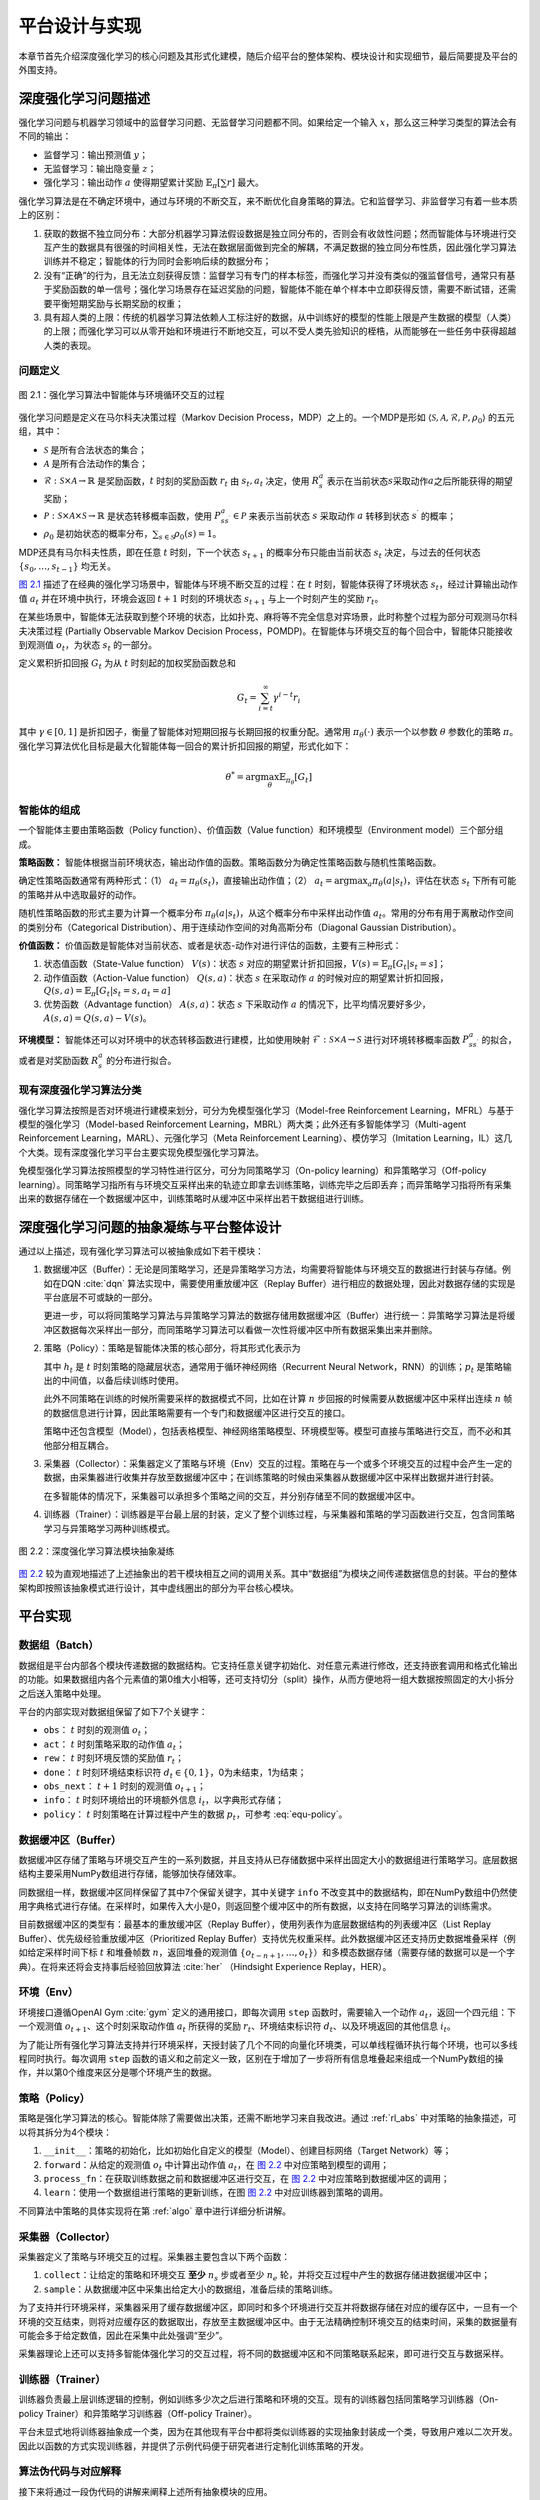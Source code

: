 .. _impl:

平台设计与实现
==============

本章节首先介绍深度强化学习的核心问题及其形式化建模，随后介绍平台的整体架构、模块设计和实现细节，最后简要提及平台的外围支持。

深度强化学习问题描述
--------------------

强化学习问题与机器学习领域中的监督学习问题、无监督学习问题都不同。如果给定一个输入 :math:`x`，那么这三种学习类型的算法会有不同的输出：

-  监督学习：输出预测值 :math:`y`；

-  无监督学习：输出隐变量 :math:`z`；

-  强化学习：输出动作 :math:`a` 使得期望累计奖励 :math:`\mathbb{E}_\pi[\sum r]` 最大。

强化学习算法是在不确定环境中，通过与环境的不断交互，来不断优化自身策略的算法。它和监督学习、非监督学习有着一些本质上的区别：

#. 获取的数据不独立同分布：大部分机器学习算法假设数据是独立同分布的，否则会有收敛性问题；然而智能体与环境进行交互产生的数据具有很强的时间相关性，无法在数据层面做到完全的解耦，不满足数据的独立同分布性质，因此强化学习算法训练并不稳定；智能体的行为同时会影响后续的数据分布；

#. 没有“正确”的行为，且无法立刻获得反馈：监督学习有专门的样本标签，而强化学习并没有类似的强监督信号，通常只有基于奖励函数的单一信号；强化学习场景存在延迟奖励的问题，智能体不能在单个样本中立即获得反馈，需要不断试错，还需要平衡短期奖励与长期奖励的权重；

#. 具有超人类的上限：传统的机器学习算法依赖人工标注好的数据，从中训练好的模型的性能上限是产生数据的模型（人类）的上限；而强化学习可以从零开始和环境进行不断地交互，可以不受人类先验知识的桎梏，从而能够在一些任务中获得超越人类的表现。

问题定义
~~~~~~~~

.. figure:: /_static/images/rl-zh.png
   :scale: 100%
   :name: fig-rlprob
   :align: center

   图 2.1：强化学习算法中智能体与环境循环交互的过程

.. _图 2.1: #fig-rlprob


强化学习问题是定义在马尔科夫决策过程（Markov Decision Process，MDP）之上的。一个MDP是形如
:math:`\langle \mathcal{S}, \mathcal{A}, \mathcal{R}, \mathcal{P}, \rho_0\rangle`
的五元组，其中：

-  :math:`\mathcal{S}` 是所有合法状态的集合；

-  :math:`\mathcal{A}` 是所有合法动作的集合；

-  :math:`\mathcal{R}: \mathcal{S}\times \mathcal{A}\rightarrow \mathbb{R}` 是奖励函数，\ :math:`t` 时刻的奖励函数 :math:`r_t` 由 :math:`s_t, a_t` 决定，使用 :math:`R_s^a` 表示在当前状态\ :math:`s`\ 采取动作\ :math:`a`\ 之后所能获得的期望奖励；

-  :math:`\mathcal{P}: \mathcal{S}\times \mathcal{A}\times \mathcal{S}\rightarrow \mathbb{R}` 是状态转移概率函数，使用 :math:`P_{ss^\prime}^a\in\mathcal{P}` 来表示当前状态 :math:`s` 采取动作 :math:`a` 转移到状态 :math:`s^\prime` 的概率；

-  :math:`\rho_0` 是初始状态的概率分布，\ :math:`\sum_{s\in\mathcal{S}} \rho_0(s)=1`\ 。

MDP还具有马尔科夫性质，即在任意 :math:`t` 时刻，下一个状态 :math:`s_{t+1}` 的概率分布只能由当前状态 :math:`s_t` 决定，与过去的任何状态 :math:`\{s_0, \dots, s_{t-1}\}` 均无关。

`图 2.1`_ 描述了在经典的强化学习场景中，智能体与环境不断交互的过程：在 
:math:`t` 时刻，智能体获得了环境状态 :math:`s_t`，经过计算输出动作值 :math:`a_t`
并在环境中执行，环境会返回 :math:`t+1` 时刻的环境状态 :math:`s_{t+1}`
与上一个时刻产生的奖励 :math:`r_t`。

在某些场景中，智能体无法获取到整个环境的状态，比如扑克、麻将等不完全信息对弈场景，此时称整个过程为部分可观测马尔科夫决策过程
(Partially Observable Markov Decision
Process，POMDP)。在智能体与环境交互的每个回合中，智能体只能接收到观测值
:math:`o_t`，为状态 :math:`s_t` 的一部分。

定义累积折扣回报 :math:`G_t` 为从 :math:`t` 时刻起的加权奖励函数总和

.. math:: G_t=\sum_{i=t}^\infty \gamma^{i-t}r_i

其中 :math:`\gamma\in [0,1]`
是折扣因子，衡量了智能体对短期回报与长期回报的权重分配。通常用
:math:`\pi_\theta(\cdot)` 表示一个以参数 :math:`\theta` 参数化的策略
:math:`\pi`。强化学习算法优化目标是最大化智能体每一回合的累计折扣回报的期望，形式化如下：

.. math:: \theta^*=\arg\max_\theta \mathbb{E}_{\pi_\theta}[G_t]

智能体的组成
~~~~~~~~~~~~

一个智能体主要由策略函数（Policy function）、价值函数（Value function）和环境模型（Environment model）三个部分组成。

**策略函数：** 智能体根据当前环境状态，输出动作值的函数。策略函数分为确定性策略函数与随机性策略函数。

确定性策略函数通常有两种形式：（1） :math:`a_t=\pi_\theta(s_t)`，直接输出动作值；（2） :math:`a_t=\arg\max_a \pi_\theta(a|s_t)`，评估在状态
:math:`s_t` 下所有可能的策略并从中选取最好的动作。

随机性策略函数的形式主要为计算一个概率分布
:math:`\pi_\theta(a|s_t)`，从这个概率分布中采样出动作值
:math:`a_t`。常用的分布有用于离散动作空间的类别分布（Categorical Distribution）、用于连续动作空间的对角高斯分布（Diagonal Gaussian Distribution）。

**价值函数：** 价值函数是智能体对当前状态、或者是状态-动作对进行评估的函数，主要有三种形式：

#. 状态值函数（State-Value function） :math:`V(s)`：状态 :math:`s`
   对应的期望累计折扣回报，:math:`V(s)=\mathbb{E}_\pi[G_t|s_t=s]`；

#. 动作值函数（Action-Value function） :math:`Q(s,a)`：状态 :math:`s`
   在采取动作 :math:`a`
   的时候对应的期望累计折扣回报，:math:`Q(s,a)=\mathbb{E}_{\pi}[G_t|s_t=s,a_t=a]`

#. 优势函数（Advantage function） :math:`A(s,a)`：状态 :math:`s`
   下采取动作 :math:`a`
   的情况下，比平均情况要好多少，:math:`A(s,a)=Q(s,a)-V(s)`。

**环境模型：** 智能体还可以对环境中的状态转移函数进行建模，比如使用映射
:math:`\mathcal{F}: \mathcal{S}\times \mathcal{A}\rightarrow\mathcal{S}`
进行对环境转移概率函数 :math:`P_{ss^\prime}^a` 的拟合，或者是对奖励函数 :math:`R_s^a` 的分布进行拟合。

现有深度强化学习算法分类
~~~~~~~~~~~~~~~~~~~~~~~~

强化学习算法按照是否对环境进行建模来划分，可分为免模型强化学习（Model-free
Reinforcement Learning，MFRL）与基于模型的强化学习（Model-based
Reinforcement Learning，MBRL）两大类；此外还有多智能体学习（Multi-agent
Reinforcement Learning，MARL）、元强化学习（Meta Reinforcement
Learning）、模仿学习（Imitation
Learning，IL）这几个大类。现有深度强化学习平台主要实现免模型强化学习算法。

免模型强化学习算法按照模型的学习特性进行区分，可分为同策略学习（On-policy
learning）和异策略学习（Off-policy
learning）。同策略学习指所有与环境交互采样出来的轨迹立即拿去训练策略，训练完毕之后即丢弃；而异策略学习指将所有采集出来的数据存储在一个数据缓冲区中，训练策略时从缓冲区中采样出若干数据组进行训练。

.. _rl_abs:

深度强化学习问题的抽象凝练与平台整体设计
----------------------------------------

通过以上描述，现有强化学习算法可以被抽象成如下若干模块：

#. 数据缓冲区（Buffer）：无论是同策略学习，还是异策略学习方法，均需要将智能体与环境交互的数据进行封装与存储。例如在DQN :cite:`dqn` 算法实现中，需要使用重放缓冲区（Replay
   Buffer）进行相应的数据处理，因此对数据存储的实现是平台底层不可或缺的一部分。

   更进一步，可以将同策略学习算法与异策略学习算法的数据存储用数据缓冲区（Buffer）进行统一：异策略学习算法是将缓冲区数据每次采样出一部分，而同策略学习算法可以看做一次性将缓冲区中所有数据采集出来并删除。

#. 策略（Policy）：策略是智能体决策的核心部分，将其形式化表示为

   .. math:: \pi_\theta(o_t,h_t) \Rightarrow (a_t, h_{t+1}, p_t)
      :label: equ-policy

   其中 :math:`h_t` 是 :math:`t`
   时刻策略的隐藏层状态，通常用于循环神经网络（Recurrent Neural
   Network，RNN）的训练；:math:`p_t`
   是策略输出的中间值，以备后续训练时使用。

   此外不同策略在训练的时候所需要采样的数据模式不同，比如在计算
   :math:`n` 步回报的时候需要从数据缓冲区中采样出连续 :math:`n`
   帧的数据信息进行计算，因此策略需要有一个专门和数据缓冲区进行交互的接口。

   策略中还包含模型（Model），包括表格模型、神经网络策略模型、环境模型等。模型可直接与策略进行交互，而不必和其他部分相互耦合。

#. 采集器（Collector）：采集器定义了策略与环境（Env）交互的过程。策略在与一个或多个环境交互的过程中会产生一定的数据，由采集器进行收集并存放至数据缓冲区中；在训练策略的时候由采集器从数据缓冲区中采样出数据并进行封装。

   在多智能体的情况下，采集器可以承担多个策略之间的交互，并分别存储至不同的数据缓冲区中。

#. 训练器（Trainer）：训练器是平台最上层的封装，定义了整个训练过程，与采集器和策略的学习函数进行交互，包含同策略学习与异策略学习两种训练模式。

.. figure:: /_static/images/frame-zh.png
   :scale: 100%
   :name: fig-abstract
   :align: center

   图 2.2：深度强化学习算法模块抽象凝练

.. _图 2.2: #fig-abstract

`图 2.2`_ 较为直观地描述了上述抽象出的若干模块相互之间的调用关系。其中“数据组”为模块之间传递数据信息的封装。平台的整体架构即按照该抽象模式进行设计，其中虚线圈出的部分为平台核心模块。

平台实现
--------

数据组（Batch）
~~~~~~~~~~~~~~~

数据组是平台内部各个模块传递数据的数据结构。它支持任意关键字初始化、对任意元素进行修改，还支持嵌套调用和格式化输出的功能。如果数据组内各个元素值的第0维大小相等，还可支持切分（split）操作，从而方便地将一组大数据按照固定的大小拆分之后送入策略中处理。

平台的内部实现对数据组保留了如下7个关键字：

-  ``obs``： :math:`t` 时刻的观测值 :math:`o_t`；

-  ``act``： :math:`t` 时刻策略采取的动作值 :math:`a_t`；

-  ``rew``： :math:`t` 时刻环境反馈的奖励值 :math:`r_t`；

-  ``done``： :math:`t` 时刻环境结束标识符
   :math:`d_t\in\{0,1\}`，0为未结束，1为结束；

-  ``obs_next``： :math:`t+1` 时刻的观测值 :math:`o_{t+1}`；

-  ``info``： :math:`t` 时刻环境给出的环境额外信息
   :math:`i_t`，以字典形式存储；

-  ``policy``： :math:`t` 时刻策略在计算过程中产生的数据
   :math:`p_t`，可参考 :eq:`equ-policy`。

数据缓冲区（Buffer）
~~~~~~~~~~~~~~~~~~~~

数据缓冲区存储了策略与环境交互产生的一系列数据，并且支持从已存储数据中采样出固定大小的数据组进行策略学习。底层数据结构主要采用NumPy数组进行存储，能够加快存储效率。

同数据组一样，数据缓冲区同样保留了其中7个保留关键字，其中关键字 ``info``
不改变其中的数据结构，即在NumPy数组中仍然使用字典格式进行存储。在采样时，如果传入大小是0，则返回整个缓冲区中的所有数据，以支持在同略学习算法的训练需求。

目前数据缓冲区的类型有：最基本的重放缓冲区（Replay
Buffer），使用列表作为底层数据结构的列表缓冲区（List Replay
Buffer）、优先级经验重放缓冲区（Prioritized Replay
Buffer）支持优先权重采样。此外数据缓冲区还支持历史数据堆叠采样（例如给定采样时间下标
:math:`t` 和堆叠帧数 :math:`n`，返回堆叠的观测值
:math:`\{o_{t-n+1}, \dots, o_t\}`）和多模态数据存储（需要存储的数据可以是一个字典）。在将来还将会支持事后经验回放算法
:cite:`her` （Hindsight Experience Replay，HER）。

环境（Env）
~~~~~~~~~~~

环境接口遵循OpenAI Gym :cite:`gym` 定义的通用接口，即每次调用 ``step`` 函数时，需要输入一个动作
:math:`a_t`，返回一个四元组：下一个观测值
:math:`o_{t+1}`、这个时刻采取动作值 :math:`a_t` 所获得的奖励
:math:`r_t`、环境结束标识符 :math:`d_t`、以及环境返回的其他信息
:math:`i_t`。

为了能让所有强化学习算法支持并行环境采样，天授封装了几个不同的向量化环境类，可以单线程循环执行每个环境，也可以多线程同时执行。每次调用
``step``
函数的语义和之前定义一致，区别在于增加了一步将所有信息堆叠起来组成一个NumPy数组的操作，并以第0个维度来区分是哪个环境产生的数据。

策略（Policy）
~~~~~~~~~~~~~~

策略是强化学习算法的核心。智能体除了需要做出决策，还需不断地学习来自我改进。通过 :ref:`rl_abs`
中对策略的抽象描述，可以将其拆分为4个模块：

#. ``__init__``：策略的初始化，比如初始化自定义的模型（Model）、创建目标网络（Target Network）等；

#. ``forward``：从给定的观测值 :math:`o_t` 中计算出动作值
   :math:`a_t`，在 `图 2.2`_ 中对应策略到模型的调用；

#. ``process_fn``：在获取训练数据之前和数据缓冲区进行交互，在 `图 2.2`_
   中对应策略到数据缓冲区的调用；

#. ``learn``：使用一个数据组进行策略的更新训练，在图 `图 2.2`_
   中对应训练器到策略的调用。

不同算法中策略的具体实现将在第 :ref:`algo` 章中进行详细分析讲解。

采集器（Collector）
~~~~~~~~~~~~~~~~~~~

采集器定义了策略与环境交互的过程。采集器主要包含以下两个函数：

#. ``collect``：让给定的策略和环境交互 **至少** :math:`n_s`
   步或者至少 :math:`n_e` 轮，并将交互过程中产生的数据存储进数据缓冲区中；

#. ``sample``：从数据缓冲区中采集出给定大小的数据组，准备后续的策略训练。

为了支持并行环境采样，采集器采用了缓存数据缓冲区，即同时和多个环境进行交互并将数据存储在对应的缓存区中，一旦有一个环境的交互结束，则将对应缓存区的数据取出，存放至主数据缓冲区中。由于无法精确控制环境交互的结束时间，采集的数据量有可能会多于给定数值，因此在采集中此处强调“至少”。

采集器理论上还可以支持多智能体强化学习的交互过程，将不同的数据缓冲区和不同策略联系起来，即可进行交互与数据采样。

训练器（Trainer）
~~~~~~~~~~~~~~~~~

训练器负责最上层训练逻辑的控制，例如训练多少次之后进行策略和环境的交互。现有的训练器包括同策略学习训练器（On-policy Trainer）和异策略学习训练器（Off-policy Trainer）。

平台未显式地将训练器抽象成一个类，因为在其他现有平台中都将类似训练器的实现抽象封装成一个类，导致用户难以二次开发。因此以函数的方式实现训练器，并提供了示例代码便于研究者进行定制化训练策略的开发。

算法伪代码与对应解释
~~~~~~~~~~~~~~~~~~~~

接下来将通过一段伪代码的讲解来阐释上述所有抽象模块的应用。

::

    s = env.reset()
    buf = Buffer(size=10000)
    agent = DQN()
    for i in range(int(1e6)):
        a = agent.compute_action(s)
        s_, r, d, _ = env.step(a)
        buf.store(s, a, s_, r, d)
        s = s_
        if i % 1000 == 0:
            bs, ba, bs_, br, bd = buf.get(size=64)
            bret = calc_return(2, buf, br, bd, ...)
            agent.update(bs, ba, bs_, br, bd, bret)

以上伪代码描述了一个定制化两步回报DQN算法的训练过程。 `表 2.1`_
描述了伪代码的解释与上述各个模块的具体对应关系。

.. list-table:: 表 2.1：伪代码与天授模块具体对应关系
   :name: tab-code
   :align: center
   :header-rows: 1

   * -  行
     -  伪代码
     -  解释
     -  对应天授平台实现
   * -  1
     -  s = env.reset()
     -  环境初始化 
     -  在Env中实现
   * -  2
     -  buf = Buffer(size=10000) 
     -  数据缓冲区初始化 
     -  buf = ReplayBuffer( size=10000)
   * -  3
     -  agent = DQN()
     -  策略初始化 
     -  policy.\_\_init\_\_(...) 
   * -  4
     -  for i in range(int(1e6)):
     -  描述训练过程 
     -  在Trainer中实现
   * -  5
     -    a = agent.compute\_action(s) 
     -  计算动作值 
     -  policy(batch, ...) 
   * -  6
     -    s\_, r, d, \_ = env.step(a)
     -  与环境交互 
     -  collector.collect(...) 
   * -  7
     -    buf.store(s, a, s\_, r, d) 
     -  将交互过程中产生的数据存储到数据缓冲区中 
     -  collector.collect(...) 
   * -  8
     -    s = s\_
     -  更新观测值 
     -  collector.collect(...) 
   * -  9
     -    if i % 1000 == 0:
     -  每一千步更新策略 
     -  在Trainer中实现
   * -  10 
     -      bs, ba, bs\_, br, bd = buf.get(size=64)
     -  从数据缓冲区中采样出数据 
     -  collector.sample( size=64) 
   * -  11 
     -      bret = calc\_return(2, buf, br, bd, ...) 
     -  计算两步回报 
     -  policy.process\_fn( batch, buffer, indice) 
   * -  12 
     -      agent.update(bs, ba, bs\_, br, bd, bret) 
     -  训练智能体 
     -  policy.learn(batch, ...) 

.. _表 2.1: #tab-code

平台外围支持
------------

命名由来
~~~~~~~~

该强化学习平台被命名为“天授”。天授的字面含义是上天所授，引申含义为与生俱来的天赋。强化学习算法是不断与环境交互进行学习，在这个过程中没有人类的干预。取名“天授”是为了表明智能体没有向所谓的“老师”取经，而是通过与环境的不断交互自学成才。`图 2.3`_
展示了天授平台的标志，左侧采用渐变颜色融合了青铜文明元素，是一个大写的字母“T”，右侧是天授拼音。

.. figure:: /_static/images/tianshou-logo.png
   :scale: 50%
   :name: fig-logo
   :align: center

   图 2.3：天授平台标志

.. _图 2.3: #fig-logo

文档教程
~~~~~~~~

天授提供了一系列针对平台的文档和教程，使用ReadTheDocs [1]_ 第三方平台进行自动部署与托管服务。目前部署在
https://tianshou.readthedocs.io/ 中，预览页面如 `图 2.4`_ 所示。

.. figure:: /_static/images/rtd.png
   :scale: 70%
   :name: fig-rtd
   :align: center

   图 2.4：天授文档页面

.. _图 2.4: #fig-rtd

单元测试
~~~~~~~~

天授具有较为完善的单元测试，使用GitHub
Actions [2]_ 进行持续集成。在每次单元测试中，均包含代码风格测试、功能测试和性能测试三个部分，其中性能测试是对所有天授平台中实现的强化学习算法进行整个过程的完整训练和测试，一旦没有在规定的训练限制条件内达到能够解决对应问题的效果，则不予通过测试。

目前天授平台的单元测试代码覆盖率达到了85%，可以在第三方网站
https://codecov.io/gh/thu-ml/tianshou 中查看详细情况。`图 2.5`_
展示了天授某次单元测试的具体结果。

.. figure:: /_static/images/codecov.png
   :scale: 90%
   :name: fig-codecov
   :align: center

   图 2.5：天授单元测试结果

.. _图 2.5: #fig-codecov

发布渠道
~~~~~~~~

目前天授平台的发布渠道为PyPI [3]_，是一个Python编程语言的第三方软件存储库。用户可以通过直接运行命令

.. code:: bash

    pip install tianshou

进行平台的安装，十分方便。`图 2.6`_
显示了天授在PyPI平台的发布界面。在未来，天授平台还将会添加另一个第三方软件存储库Conda [4]_ 的发布渠道。

.. figure:: /_static/images/pypi.png
   :scale: 90%
   :name: fig-pypi
   :align: center

   图2.6：天授在PyPI平台的发布界面

.. _图 2.6: #fig-pypi

小结
----

本章节介绍了深度强化学习的基本定义与问题描述，将各种不同的强化学习算法进行模块化抽象，并据此阐述了平台各个模块的实现，最后简单点明了平台的其他特点。

.. [1]
   https://readthedocs.org/

.. [2]
   https://help.github.com/cn/actions

.. [3]
   https://pypi.org/

.. [4]
   https://anaconda.org/anaconda/conda
